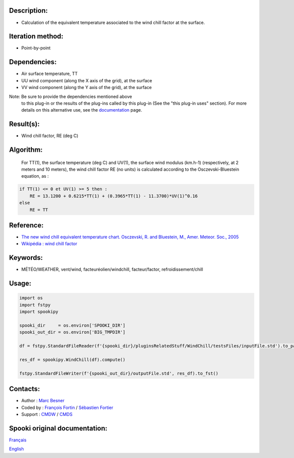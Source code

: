 Description:
~~~~~~~~~~~~

-  Calculation of the equivalent temperature associated to the wind chill factor at the surface.

Iteration method:
~~~~~~~~~~~~~~~~~

-  Point-by-point

Dependencies:
~~~~~~~~~~~~~

-  Air surface temperature, TT
-  UU wind component (along the X axis of the grid), at the surface
-  VV wind component (along the Y axis of the grid), at the surface

Note: Be sure to provide the dependencies mentioned above
      to this plug-in or the results of
      the plug-ins called by this plug-in (See the "this plug-in
      uses" section). For more details on this
      alternative use, see the
      `documentation <https://wiki.cmc.ec.gc.ca/wiki/Spooki/en/Documentation/General_system_description#How_does_it_work.3F>`__
      page.

Result(s):
~~~~~~~~~~

-  Wind chill factor, RE (deg C)

Algorithm:
~~~~~~~~~~

    For TT(1), the surface temperature (deg C) and UV(1), the
    surface wind modulus (km.h-1) (respectively, at 2 meters and 10
    meters),
    the wind chill factor RE (no units) is calculated according to
    the Osczevski-Bluestein equation, as :

.. code-block:: text
    
    if TT(1) <= 0 et UV(1) >= 5 then :
        RE = 13.1200 + 0.6215*TT(1) + (0.3965*TT(1) - 11.3700)*UV(1)^0.16
    else
        RE = TT

Reference:
~~~~~~~~~~

-  `The new wind chill equivalent temperature chart. Osczevski, R. and Bluestein, M., Amer. Meteor. Soc., 2005 <http://journals.ametsoc.org/doi/abs/10.1175/BAMS-86-10-1453>`__
-  `Wikipédia : wind chill factor <http://en.wikipedia.org/wiki/Wind_chill>`__

Keywords:
~~~~~~~~~

-  MÉTÉO/WEATHER, vent/wind, facteuréolien/windchill, facteur/factor, refroidissement/chill

Usage:
~~~~~~

.. code:: python

    import os
    import fstpy
    import spookipy

    spooki_dir     = os.environ['SPOOKI_DIR']
    spooki_out_dir = os.environ['BIG_TMPDIR']

    df = fstpy.StandardFileReader(f'{spooki_dir}/pluginsRelatedStuff/WindChill/testsFiles/inputFile.std').to_pandas()

    res_df = spookipy.WindChill(df).compute()

    fstpy.StandardFileWriter(f'{spooki_out_dir}/outputFile.std', res_df).to_fst()

Contacts:
~~~~~~~~~

-  Author   : `Marc Besner <https://wiki.cmc.ec.gc.ca/wiki/User:Besnerm>`__
-  Coded by : `François Fortin <https://wiki.cmc.ec.gc.ca/wiki/User:Fortinf>`__ / `Sébastien Fortier <https://wiki.cmc.ec.gc.ca/wiki/User:Fortiers>`__
-  Support  : `CMDW <https://wiki.cmc.ec.gc.ca/wiki/CMDW>`__ / `CMDS <https://wiki.cmc.ec.gc.ca/wiki/CMDS>`__


Spooki original documentation:
~~~~~~~~~~~~~~~~~~~~~~~~~~~~~~

`Français <http://web.science.gc.ca/~spst900/spooki/doc/master/spooki_french_doc/html/pluginWindChill.html>`_

`English <http://web.science.gc.ca/~spst900/spooki/doc/master/spooki_english_doc/html/pluginWindChill.html>`_
